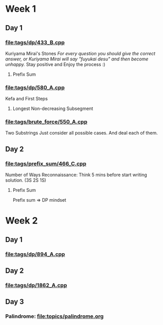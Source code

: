 * Week 1
** Day 1
SCHEDULED: <2024-05-24 Fri>
*** [[file:tags/dp/433_B.cpp]]
Kuriyama Mirai's Stones
/For every question you should give the correct answer, or Kuriyama Mirai will say "fuyukai desu" and then become unhappy./
Stay positive and Enjoy the process :)
**** Prefix Sum
*** [[file:tags/dp/580_A.cpp]]
Kefa and First Steps
**** Longest Non-decreasing Subsegment
*** [[file:tags/brute_force/550_A.cpp]]
Two Substrings
Just consider all possible cases. And deal each of them.

** Day 2
SCHEDULED: <2024-05-27 Mon>
*** [[file:tags/prefix_sum/466_C.cpp]]
Number of Ways
Reconnaissance: Think 5 mins before start writing solution. (3S 2S 1S)
**** Prefix Sum
Prefix sum => DP mindset

* Week 2
** Day 1
SCHEDULED: <2024-05-28 Tue>
*** [[file:tags/dp/894_A.cpp]]
** Day 2
SCHEDULED: <2024-05-29 Wed>
*** [[file:tags/dp/1862_A.cpp]]
** Day 3
SCHEDULED: <2024-05-30 Thu>
*** Palindrome: [[file:topics/palindrome.org]]

